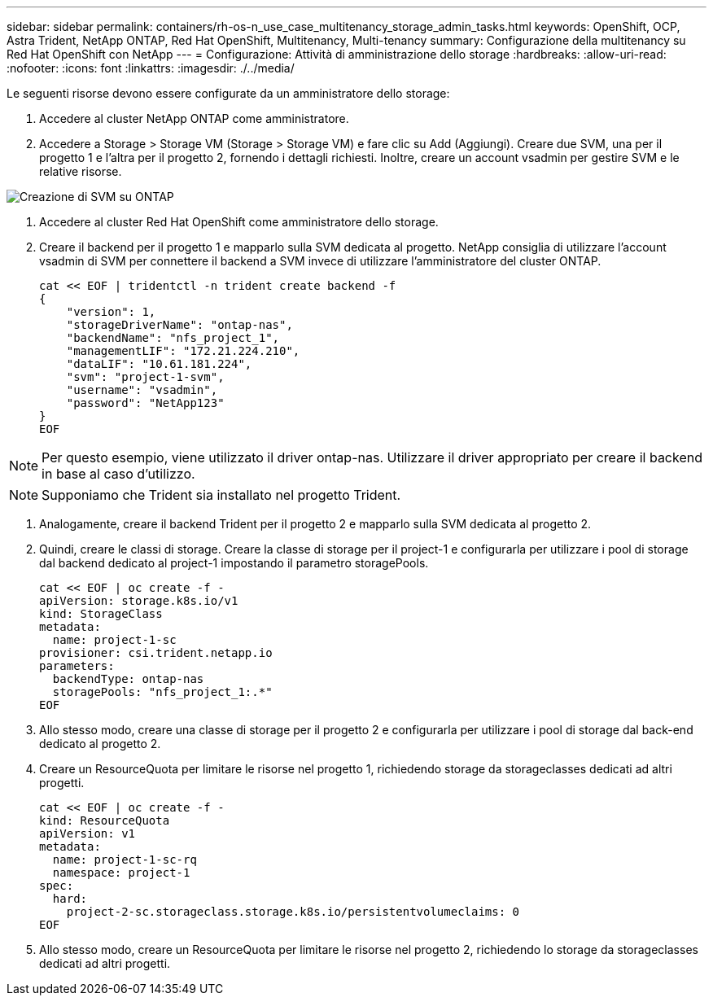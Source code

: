 ---
sidebar: sidebar 
permalink: containers/rh-os-n_use_case_multitenancy_storage_admin_tasks.html 
keywords: OpenShift, OCP, Astra Trident, NetApp ONTAP, Red Hat OpenShift, Multitenancy, Multi-tenancy 
summary: Configurazione della multitenancy su Red Hat OpenShift con NetApp 
---
= Configurazione: Attività di amministrazione dello storage
:hardbreaks:
:allow-uri-read: 
:nofooter: 
:icons: font
:linkattrs: 
:imagesdir: ./../media/


Le seguenti risorse devono essere configurate da un amministratore dello storage:

. Accedere al cluster NetApp ONTAP come amministratore.
. Accedere a Storage > Storage VM (Storage > Storage VM) e fare clic su Add (Aggiungi). Creare due SVM, una per il progetto 1 e l'altra per il progetto 2, fornendo i dettagli richiesti. Inoltre, creare un account vsadmin per gestire SVM e le relative risorse.


image::redhat_openshift_image41.jpg[Creazione di SVM su ONTAP]

. Accedere al cluster Red Hat OpenShift come amministratore dello storage.
. Creare il backend per il progetto 1 e mapparlo sulla SVM dedicata al progetto. NetApp consiglia di utilizzare l'account vsadmin di SVM per connettere il backend a SVM invece di utilizzare l'amministratore del cluster ONTAP.
+
[source, console]
----
cat << EOF | tridentctl -n trident create backend -f
{
    "version": 1,
    "storageDriverName": "ontap-nas",
    "backendName": "nfs_project_1",
    "managementLIF": "172.21.224.210",
    "dataLIF": "10.61.181.224",
    "svm": "project-1-svm",
    "username": "vsadmin",
    "password": "NetApp123"
}
EOF
----



NOTE: Per questo esempio, viene utilizzato il driver ontap-nas. Utilizzare il driver appropriato per creare il backend in base al caso d'utilizzo.


NOTE: Supponiamo che Trident sia installato nel progetto Trident.

. Analogamente, creare il backend Trident per il progetto 2 e mapparlo sulla SVM dedicata al progetto 2.
. Quindi, creare le classi di storage. Creare la classe di storage per il project-1 e configurarla per utilizzare i pool di storage dal backend dedicato al project-1 impostando il parametro storagePools.
+
[source, console]
----
cat << EOF | oc create -f -
apiVersion: storage.k8s.io/v1
kind: StorageClass
metadata:
  name: project-1-sc
provisioner: csi.trident.netapp.io
parameters:
  backendType: ontap-nas
  storagePools: "nfs_project_1:.*"
EOF
----
. Allo stesso modo, creare una classe di storage per il progetto 2 e configurarla per utilizzare i pool di storage dal back-end dedicato al progetto 2.
. Creare un ResourceQuota per limitare le risorse nel progetto 1, richiedendo storage da storageclasses dedicati ad altri progetti.
+
[source, console]
----
cat << EOF | oc create -f -
kind: ResourceQuota
apiVersion: v1
metadata:
  name: project-1-sc-rq
  namespace: project-1
spec:
  hard:
    project-2-sc.storageclass.storage.k8s.io/persistentvolumeclaims: 0
EOF
----
. Allo stesso modo, creare un ResourceQuota per limitare le risorse nel progetto 2, richiedendo lo storage da storageclasses dedicati ad altri progetti.

